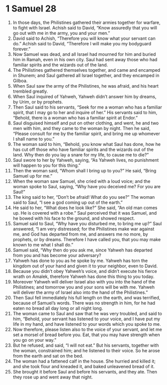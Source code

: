 ﻿
* 1 Samuel 28
1. In those days, the Philistines gathered their armies together for warfare, to fight with Israel. Achish said to David, “Know assuredly that you will go out with me in the army, you and your men.” 
2. David said to Achish, “Therefore you will know what your servant can do.” Achish said to David, “Therefore I will make you my bodyguard forever.” 
3. Now Samuel was dead, and all Israel had mourned for him and buried him in Ramah, even in his own city. Saul had sent away those who had familiar spirits and the wizards out of the land. 
4. The Philistines gathered themselves together, and came and encamped in Shunem; and Saul gathered all Israel together, and they encamped in Gilboa. 
5. When Saul saw the army of the Philistines, he was afraid, and his heart trembled greatly. 
6. When Saul inquired of Yahweh, Yahweh didn’t answer him by dreams, by Urim, or by prophets. 
7. Then Saul said to his servants, “Seek for me a woman who has a familiar spirit, that I may go to her and inquire of her.” His servants said to him, “Behold, there is a woman who has a familiar spirit at Endor.” 
8. Saul disguised himself and put on other clothing, and went, he and two men with him, and they came to the woman by night. Then he said, “Please consult for me by the familiar spirit, and bring me up whomever I shall name to you.” 
9. The woman said to him, “Behold, you know what Saul has done, how he has cut off those who have familiar spirits and the wizards out of the land. Why then do you lay a snare for my life, to cause me to die?” 
10. Saul swore to her by Yahweh, saying, “As Yahweh lives, no punishment will happen to you for this thing.” 
11. Then the woman said, “Whom shall I bring up to you?” He said, “Bring Samuel up for me.” 
12. When the woman saw Samuel, she cried with a loud voice; and the woman spoke to Saul, saying, “Why have you deceived me? For you are Saul!” 
13. The king said to her, “Don’t be afraid! What do you see?” The woman said to Saul, “I see a god coming up out of the earth.” 
14. He said to her, “What does he look like?” She said, “An old man comes up. He is covered with a robe.” Saul perceived that it was Samuel, and he bowed with his face to the ground, and showed respect. 
15. Samuel said to Saul, “Why have you disturbed me, to bring me up?” Saul answered, “I am very distressed; for the Philistines make war against me, and God has departed from me, and answers me no more, by prophets, or by dreams. Therefore I have called you, that you may make known to me what I shall do.” 
16. Samuel said, “Why then do you ask me, since Yahweh has departed from you and has become your adversary? 
17. Yahweh has done to you as he spoke by me. Yahweh has torn the kingdom out of your hand and given it to your neighbor, even to David. 
18. Because you didn’t obey Yahweh’s voice, and didn’t execute his fierce wrath on Amalek, therefore Yahweh has done this thing to you today. 
19. Moreover Yahweh will deliver Israel also with you into the hand of the Philistines; and tomorrow you and your sons will be with me. Yahweh will deliver the army of Israel also into the hand of the Philistines.” 
20. Then Saul fell immediately his full length on the earth, and was terrified, because of Samuel’s words. There was no strength in him, for he had eaten no bread all day long or all night long. 
21. The woman came to Saul and saw that he was very troubled, and said to him, “Behold, your servant has listened to your voice, and I have put my life in my hand, and have listened to your words which you spoke to me. 
22. Now therefore, please listen also to the voice of your servant, and let me set a morsel of bread before you. Eat, that you may have strength when you go on your way.” 
23. But he refused, and said, “I will not eat.” But his servants, together with the woman, constrained him; and he listened to their voice. So he arose from the earth and sat on the bed. 
24. The woman had a fattened calf in the house. She hurried and killed it; and she took flour and kneaded it, and baked unleavened bread of it. 
25. She brought it before Saul and before his servants, and they ate. Then they rose up and went away that night. 
